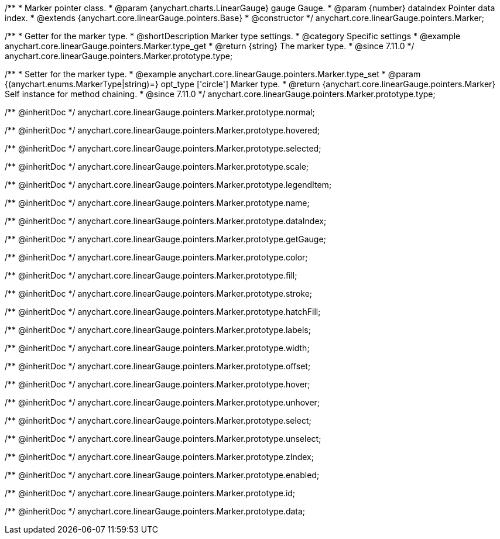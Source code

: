 /**
 * Marker pointer class.
 * @param {anychart.charts.LinearGauge} gauge Gauge.
 * @param {number} dataIndex Pointer data index.
 * @extends {anychart.core.linearGauge.pointers.Base}
 * @constructor
 */
anychart.core.linearGauge.pointers.Marker;

//----------------------------------------------------------------------------------------------------------------------
//
//  anychart.core.linearGauge.pointers.Marker.prototype.type
//
//----------------------------------------------------------------------------------------------------------------------

/**
 * Getter for the marker type.
 * @shortDescription Marker type settings.
 * @category Specific settings
 * @example anychart.core.linearGauge.pointers.Marker.type_get
 * @return {string} The marker type.
 * @since 7.11.0
 */
anychart.core.linearGauge.pointers.Marker.prototype.type;

/**
 * Setter for the marker type.
 * @example anychart.core.linearGauge.pointers.Marker.type_set
 * @param {(anychart.enums.MarkerType|string)=} opt_type ['circle'] Marker type.
 * @return {anychart.core.linearGauge.pointers.Marker} Self instance for method chaining.
 * @since 7.11.0
 */
anychart.core.linearGauge.pointers.Marker.prototype.type;

/** @inheritDoc */
anychart.core.linearGauge.pointers.Marker.prototype.normal;

/** @inheritDoc */
anychart.core.linearGauge.pointers.Marker.prototype.hovered;

/** @inheritDoc */
anychart.core.linearGauge.pointers.Marker.prototype.selected;

/** @inheritDoc */
anychart.core.linearGauge.pointers.Marker.prototype.scale;

/** @inheritDoc */
anychart.core.linearGauge.pointers.Marker.prototype.legendItem;

/** @inheritDoc */
anychart.core.linearGauge.pointers.Marker.prototype.name;

/** @inheritDoc */
anychart.core.linearGauge.pointers.Marker.prototype.dataIndex;

/** @inheritDoc */
anychart.core.linearGauge.pointers.Marker.prototype.getGauge;

/** @inheritDoc */
anychart.core.linearGauge.pointers.Marker.prototype.color;

/** @inheritDoc */
anychart.core.linearGauge.pointers.Marker.prototype.fill;

/** @inheritDoc */
anychart.core.linearGauge.pointers.Marker.prototype.stroke;

/** @inheritDoc */
anychart.core.linearGauge.pointers.Marker.prototype.hatchFill;

/** @inheritDoc */
anychart.core.linearGauge.pointers.Marker.prototype.labels;

/** @inheritDoc */
anychart.core.linearGauge.pointers.Marker.prototype.width;

/** @inheritDoc */
anychart.core.linearGauge.pointers.Marker.prototype.offset;

/** @inheritDoc */
anychart.core.linearGauge.pointers.Marker.prototype.hover;

/** @inheritDoc */
anychart.core.linearGauge.pointers.Marker.prototype.unhover;

/** @inheritDoc */
anychart.core.linearGauge.pointers.Marker.prototype.select;

/** @inheritDoc */
anychart.core.linearGauge.pointers.Marker.prototype.unselect;

/** @inheritDoc */
anychart.core.linearGauge.pointers.Marker.prototype.zIndex;

/** @inheritDoc */
anychart.core.linearGauge.pointers.Marker.prototype.enabled;

/** @inheritDoc */
anychart.core.linearGauge.pointers.Marker.prototype.id;

/** @inheritDoc */
anychart.core.linearGauge.pointers.Marker.prototype.data;
